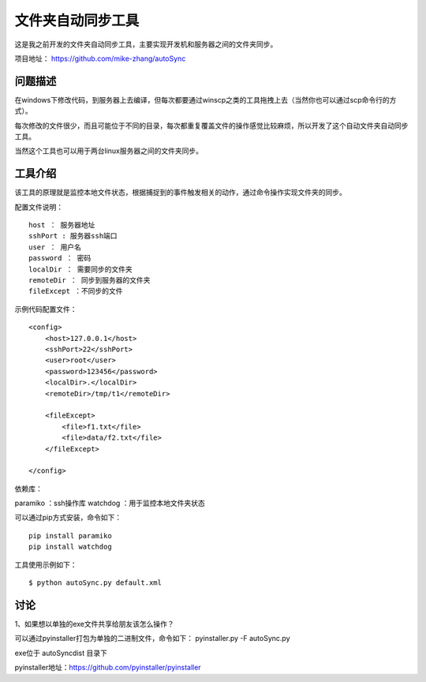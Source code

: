 文件夹自动同步工具
====================

这是我之前开发的文件夹自动同步工具，主要实现开发机和服务器之间的文件夹同步。

项目地址： https://github.com/mike-zhang/autoSync

问题描述
----------------
在windows下修改代码，到服务器上去编译，但每次都要通过winscp之类的工具拖拽上去（当然你也可以通过scp命令行的方式）。

每次修改的文件很少，而且可能位于不同的目录，每次都重复覆盖文件的操作感觉比较麻烦，所以开发了这个自动文件夹自动同步工具。

当然这个工具也可以用于两台linux服务器之间的文件夹同步。

工具介绍
----------------------

该工具的原理就是监控本地文件状态，根据捕捉到的事件触发相关的动作，通过命令操作实现文件夹的同步。

配置文件说明：
::

    host ： 服务器地址
    sshPort : 服务器ssh端口
    user ： 用户名
    password ： 密码
    localDir ： 需要同步的文件夹
    remoteDir ： 同步到服务器的文件夹
    fileExcept ：不同步的文件
    
示例代码配置文件：
::

    <config>
        <host>127.0.0.1</host>
        <sshPort>22</sshPort>
        <user>root</user>
        <password>123456</password>
        <localDir>.</localDir>
        <remoteDir>/tmp/t1</remoteDir>
        
        <fileExcept>
            <file>f1.txt</file>
            <file>data/f2.txt</file>
        </fileExcept>
        
    </config>  

依赖库：

paramiko ：ssh操作库
watchdog ：用于监控本地文件夹状态

可以通过pip方式安装，命令如下：
::

    pip install paramiko
    pip install watchdog

工具使用示例如下：
::

    $ python autoSync.py default.xml
    
    
讨论
---------------
1、如果想以单独的exe文件共享给朋友该怎么操作？
    
可以通过pyinstaller打包为单独的二进制文件，命令如下：
pyinstaller.py -F autoSync.py

exe位于 autoSync\dist 目录下

pyinstaller地址：https://github.com/pyinstaller/pyinstaller


